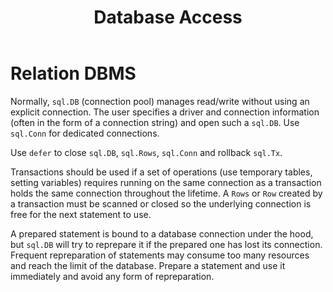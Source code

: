 #+title: Database Access

* Relation DBMS

Normally, =sql.DB= (connection pool) manages read/write without using an explicit connection.
The user specifies a driver and connection information (often in the form of a
connection string) and open such a =sql.DB=. Use =sql.Conn= for dedicated connections.

Use =defer= to close =sql.DB=, =sql.Rows=, =sql.Conn= and rollback =sql.Tx=.

Transactions should be used if a set of operations (use temporary tables,
setting variables) requires running on the same
connection as a transaction holds the same connection throughout the lifetime.
A =Rows= or =Row= created by a transaction must be scanned or closed so the
underlying connection is free for the next statement to use.

A prepared statement is bound to a database connection under the hood, but
=sql.DB= will try to reprepare it if the prepared one has lost its connection.
Frequent repreparation of statements may consume too many resources and reach
the limit of the database. Prepare a statement and use it immediately and avoid
any form of repreparation.
